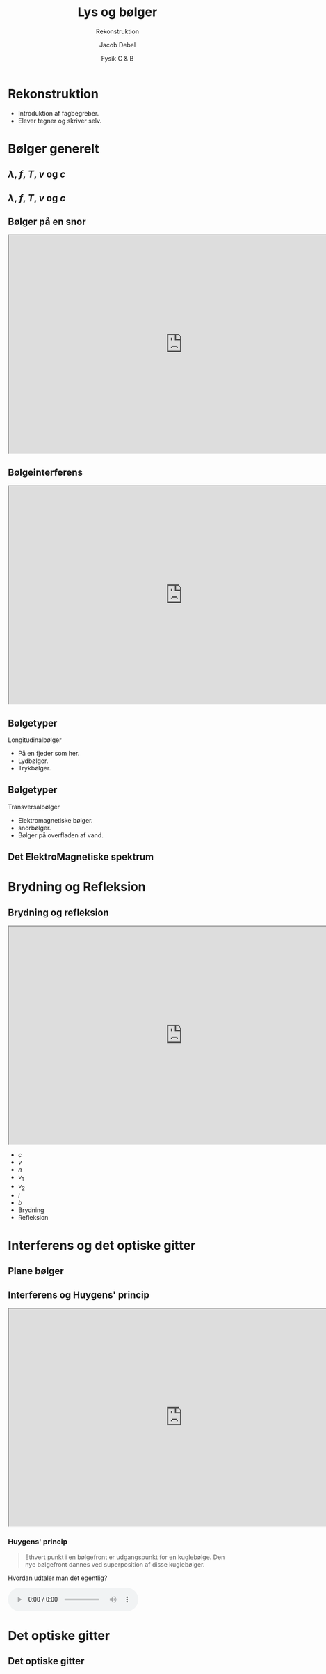 #+title: Lys og bølger
#+subtitle: Rekonstruktion
#+author: Jacob Debel
#+date: Fysik C & B
# Themes: beige|black|blood|league|moon|night|serif|simple|sky|solarized|white
#+reveal_theme: night
#+reveal_title_slide: <h2>%t</h2><h3>%s</h3><h4>%a</h4><h4>%d</h4>
#+reveal_title_slide_background:
#+reveal_default_slide_background:
#+reveal_extra_options: slideNumber:"c",progress:true,transition:"slide",navigationMode:"default",history:false,hash:true
# #+reveal_extra_attr: style="color:red"
#+options: toc:nil num:nil tags:nil timestamp:nil ^:{}

* Rekonstruktion
- Introduktion af fagbegreber.
- Elever tegner og skriver selv.

* Bølger generelt

** $\lambda$, $f$, $T$, $v$ og $c$

#+attr_html: :width 100%
[[./img/groen_laser.png]]
#+reveal: split:t

#+attr_html: :width 100%
[[./img/roed_laser.png]]

** $\lambda$, $f$, $T$, $v$ og $c$

#+DOWNLOADED: /tmp/screenshot.png @ 2019-08-18 16:40:16
#+attr_html: :width 100%
[[./img/generel_boelge.png]]

** Bølger på en snor
#+begin_export html
<iframe src="https://phet.colorado.edu/sims/html/wave-on-a-string/latest/wave-on-a-string_da.html"
        width="800"
        height="500"
        allowfullscreen>
</iframe>
#+end_export

** Bølgeinterferens 

#+begin_export html
<iframe src="https://phet.colorado.edu/sims/html/wave-interference/latest/wave-interference_da.html"
        width="800"
        height="500"
        allowfullscreen>
</iframe>
#+end_export

** Bølgetyper

Longitudinalbølger
#+DOWNLOADED: /tmp/screenshot.png @ 2019-08-18 16:54:27
#+attr_html: :width 60%
[[./img/longitudinalboelger.png]]

#+attr_reveal: :frag (appear)
- På en fjeder som her.
- Lydbølger.
- Trykbølger.

** Bølgetyper

Transversalbølger
   
#+reveal_html: <div style="display: grid; grid-template-columns: auto auto;">
#+reveal_html: <div>
#+attr_html: :width 70%
[[./img/ringboelger.png]]

#+attr_html: :width 70%
[[./img/em_boelger.png]]
#+reveal_html: </div>

#+reveal_html: <div>
#+attr_reveal: :frag (appear)
- Elektromagnetiske bølger.
- snorbølger.
- Bølger på overfladen af vand.
#+reveal_html: </div>
#+reveal_html: </div>
   
** Det ElektroMagnetiske spektrum

#+attr_html: :height 500
[[./img/em_spektrum.jpg]]

* Brydning og Refleksion

** Brydning og refleksion
#+reveal_html: <div style="display: grid; grid-template-columns: auto auto;">
#+reveal_html: <div>
#+begin_export html
<iframe src="https://phet.colorado.edu/sims/html/bending-light/latest/bending-light_da.html"
        width="800"
        height="500"
        allowfullscreen>
</iframe>
#+end_export
#+reveal_html: </div>

#+reveal_html: <div>
- $c$
- $v$
- $n$
- $v_1$
- $v_2$
- $i$
- $b$
- Brydning
- Refleksion
#+reveal_html: </div>
#+reveal_html: </div>

* Interferens og det optiske gitter

** Plane bølger
#+reveal_html: <div style="display: grid; grid-template-columns: auto auto;">
#+reveal_html: <div>
#+attr_html: :width 100%
[[./img/ring_og_plane_boelger.png]]
#+reveal_html: </div>

#+reveal_html: <div>
#+attr_html: :width 100%
[[./img/plane_boelger.png]]
#+reveal_html: </div>
#+reveal_html: </div>

** Interferens og Huygens' princip

#+reveal_html: <div style="display: grid; grid-template-columns: auto auto;">
#+reveal_html: <div>
#+begin_export html
<iframe src="https://phet.colorado.edu/sims/html/wave-interference/latest/wave-interference_da.html"
        width="800"
        height="500"
        allowfullscreen>
</iframe>
#+end_export
#+reveal_html: </div>

#+reveal_html: <div>
#+attr_html: :width 50%
[[./img/fra_plan_til_ringboelger.png]]
#+reveal_html: </div>
#+reveal_html: </div>

*** Huygens' princip

#+reveal_html: <div style="display: grid; grid-template-columns: auto auto;">
#+reveal_html: <div>
#+reveal_html: <div style="font-size: 60%;">

#+begin_quote
Ethvert punkt i en bølgefront er udgangspunkt for en kuglebølge. Den nye bølgefront dannes ved superposition af disse kuglebølger.
#+end_quote

Hvordan udtaler man det egentlig?
#+begin_export html
<audio src="materials/huygens_96.mp3" controls>
</audio>
#+end_export
#+reveal_html: </div>
#+reveal_html: </div>

#+reveal_html: <div>
[[./img/huygens_princip.png]]
#+reveal_html: </div>
#+reveal_html: </div>

* Det optiske gitter
  
** Det optiske gitter

#+reveal_html: <div style="display: grid; grid-template-columns: auto auto;">
#+reveal_html: <div>
[[./img/laser_gitter.png]]
#+reveal_html: </div>

#+reveal_html: <div>
[[./img/laser_gitter_detalje.png]]
#+reveal_html: </div>
#+reveal_html: </div>


